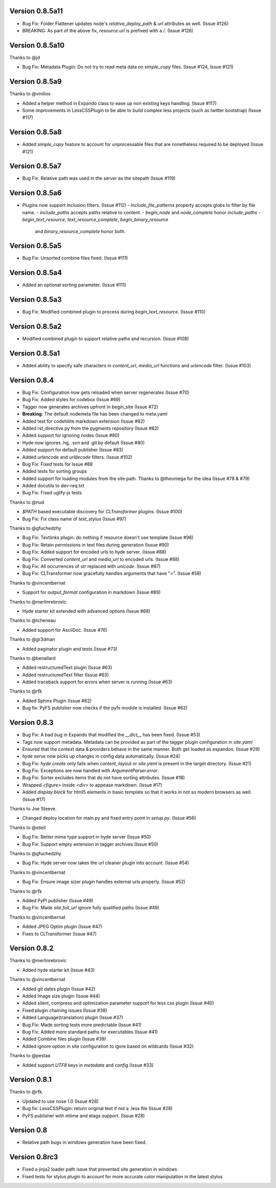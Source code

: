 Version 0.8.5a11
============================================================

*	Bug Fix: Folder Flattener updates node's `relative_deploy_path` & `url` attributes as well. (Issue #126)
*	BREAKING: As part of the above fix, `resource.url` is prefixed with a `/`. (Issue #126)

Version 0.8.5a10
============================================================

Thanks to @jd

*	Bug Fix: Metadata Plugin: Do not try to read meta data on `simple_copy` files. (Issue #124, Issue #121)


Version 0.8.5a9
============================================================

Thanks to @vinilios

*	Added a helper method in Expando class to ease up non existing keys handling. (Issue #117)
*	Some improvements in LessCSSPlugin to be able to build complex less projects (such as twitter bootstrap) (Issue #117)


Version 0.8.5a8
============================================================

*   Added `simple_copy` feature to account for unprocessable files that
    are nonetheless required to be deployed (Issue #121)

Version 0.8.5a7
============================================================
*   Bug Fix: Relative path was used in the server as the sitepath (Issue #119)

Version 0.8.5a6
============================================================

*   Plugins now support inclusion filters. (Issue #112)
    -   `include_file_patterns` property accepts globs to filter by file name.
    -   `include_paths` accepts paths relative to content.
    -   `begin_node` and `node_complete` honor `include_paths`
    -   `begin_text_resource`, `text_resource_complete`, `begin_binary_resource`
        and `binary_resource_complete` honor both.

Version 0.8.5a5
============================================================

*   Bug Fix: Unsorted combine files fixed. (Issue #111)

Version 0.8.5a4
============================================================

*   Added an optional sorting parameter. (Issue #111)

Version 0.8.5a3
============================================================

*   Bug Fix:  Modified combined plugin to process during `begin_text_resource`. (Issue #110)

Version 0.8.5a2
============================================================

*   Modified combined plugin to support relative paths and recursion. (Issue #108)

Version 0.8.5a1
============================================================

*   Added ability to specify safe characters in `content_url`,
    `media_url` functions and `urlencode` filter. (Issue #103)

Version 0.8.4
============================================================

*   Bug Fix: Configuration now gets reloaded when server regenerates (Issue #70)
*   Bug Fix: Added styles for codebox (Issue #69)
*   Tagger now generates archives upfront in begin_site (Issue #72)
*   **Breaking**: The default nodemeta file has been changed to meta.yaml
*   Added test for codehilite markdown extension (Issue #82)
*   Added rst_directive.py from the pygments repository (Issue #82)
*   Added support for ignoring nodes (Issue #80)
*   Hyde now ignores .hg, .svn and .git by default (Issue #80)
*   Added support for default publisher (Issue #83)
*   Added `urlencode` and `urldecode` filters. (Issue #102)
*   Bug Fix: Fixed tests for Issue #88
*   Added tests for sorting groups
*   Added support for loading modules from the site path. Thanks to
    @theomega for the idea (Issue #78 & #79)
*   Added docutils to dev-req.txt
*   Bug Fix: Fixed uglify-js tests

Thanks to @nud

*   `$PATH` based executable discovery for `CLTransformer` plugins. (Issue #100)
*   Bug Fix: Fix class name of `test_stylus` (Issue #97)

Thanks to @gfuchedzhy

*   Bug Fix: Textlinks plugin: do nothing if resource doesn't use template (Issue #96)
*   Bug Fix: Retain permissions in text files during generation (Issue #90)
*   Bug Fix: Added support for encoded urls to hyde server. (Issue #88)
*   Bug Fix: Converted `content_url` and `media_url` to encoded urls. (Issue #88)
*   Bug Fix: All occurrences of `str` replaced with `unicode`. (Issue #87)
*   Bug Fix: CLTransformer now gracefully handles arguments that have "=". (Issue #58)

Thanks to @vincentbernat

*   Support for `output_format` configuration in markdown (Issue #89)

Thanks to @merlinrebrovic

*   Hyde starter kit extended with advanced options (Issue #68)

Thanks to @tcheneau

*   Added support for AsciiDoc. (Issue #76)

Thanks to @gr3dman

*   Added paginator plugin and tests (Issue #73)

Thanks to @benallard

*   Added restructuredText plugin (Issue #63)
*   Added restructuredText filter (Issue #63)
*   Added traceback support for errors when server is running (Issue #63)

Thanks to @rfk

*   Added Sphinx Plugin (Issue #62)
*   Bug fix: PyFS publisher now checks if the pyfs module is installed. (Issue #62)

Version 0.8.3
============================================================

*   Bug Fix: A bad bug in Expando that modified the `__dict__` has been fixed.
    (Issue #53)
*   Tags now support metadata. Metadata can be provided as part of the tagger
    plugin configuration in `site.yaml`
*   Ensured that the context data & providers behave in the same manner. Both
    get loaded as expandos. (Issue #29)
*   `hyde serve` now picks up changes in config data automatically.
    (Issue #24)
*   Bug Fix: `hyde create` only fails when `content`, `layout` or `site.yaml`
    is present in the target directory. (Issue #21)
*   Bug Fix: Exceptions are now handled with `ArgumentParser.error`.
*   Bug Fix: Sorter excludes items that do not have sorting attributes.
    (Issue #18)
*   Wrapped `<figure>` inside `<div>` to appease markdown. (Issue #17)
*   Added `display:block` for html5 elements in basic template so that it
    works in not so modern browsers as well. (Issue #17)

Thanks to Joe Steeve.

*   Changed deploy location for main.py and fixed entry point in
    `setup.py`. (Issue #56)

Thanks to @stiell

*   Bug Fix: Better mime type support in hyde server (Issue #50)
*   Bug Fix: Support empty extension in tagger archives (Issue #50)

Thanks to @gfuchedzhy

*   Bug Fix: Hyde server now takes the url cleaner plugin into account.
    (Issue #54)

Thanks to @vincentbernat

*   Bug Fix: Ensure image sizer plugin handles external urls properly.
    (Issue #52)

Thanks to @rfk

*   Added PyPI publisher (Issue #49)
*   Bug Fix: Made `site.full_url` ignore fully qualified paths (Issue #49)

Thanks to @vincentbernat

*   Added JPEG Optim plugin (Issue #47)
*   Fixes to CLTransformer (Issue #47)

Version 0.8.2
============================================================

Thanks to @merlinrebrovic

*   Added hyde starter kit (Issue #43)

Thanks to @vincentbernat

*   Added git dates plugin (Issue #42)
*   Added Image size plugin (Issue #44)
*   Added silent, compress and optimization parameter support for less css
    plugin (Issue #40)
*   Fixed plugin chaining issues (Issue #38)
*   Added Language(translation) plugin (Issue #37)
*   Bug Fix: Made sorting tests more predictable (Issue #41)
*   Bug Fix: Added more standard paths for executables (Issue #41)
*   Added Combine files plugin (Issue #39)
*   Added ignore option in site configuration to igore based on wildcards
    (Issue #32)

Thanks to @pestaa

*   Added support `UTF8` keys in `metadata` and `config` (Issue #33)


Version 0.8.1
============================================================

Thanks to @rfk.

*   Updated to use nose 1.0 (Issue #28)
*   Bug fix: LessCSSPlugin: return original text if not a .less file
    (Issue #28)
*   PyFS publisher with mtime and etags support. (Issue #28)

Version 0.8
============================================================

*   Relative path bugs in windows generation have been fixed.

Version 0.8rc3
============================================================

*   Fixed a jinja2 loader path issue that prevented site generation in windows
*   Fixed tests for stylus plugin to account for more accurate color
    manipulation in the latest stylus
